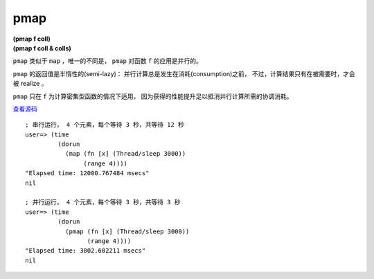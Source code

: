 pmap
=======

| **(pmap f coll)**
| **(pmap f coll & colls)**

``pmap`` 类似于 ``map`` ，唯一的不同是， ``pmap`` 对函数 ``f`` 的应用是并行的。

``pmap`` 的返回值是半惰性的(semi-lazy)：
并行计算总是发生在消耗(consumption)之前，
不过，计算结果只有在被需要时，才会被 realize 。

``pmap`` 只在 ``f`` 为计算密集型函数的情况下适用，
因为获得的性能提升足以抵消并行计算所需的协调消耗。

`查看源码 <https://github.com/clojure/clojure/blob/d0c380d9809fd242bec688c7134e900f0bbedcac/src/clj/clojure/core.clj#L6194>`_

::

    ; 串行运行， 4 个元素，每个等待 3 秒，共等待 12 秒
    user=> (time
             (dorun
               (map (fn [x] (Thread/sleep 3000))
                    (range 4))))
    "Elapsed time: 12000.767484 msecs"
    nil

    ; 并行运行， 4 个元素，每个等待 3 秒，共等待 3 秒
    user=> (time
             (dorun
               (pmap (fn [x] (Thread/sleep 3000))
                     (range 4))))
    "Elapsed time: 3002.602211 msecs"
    nil
